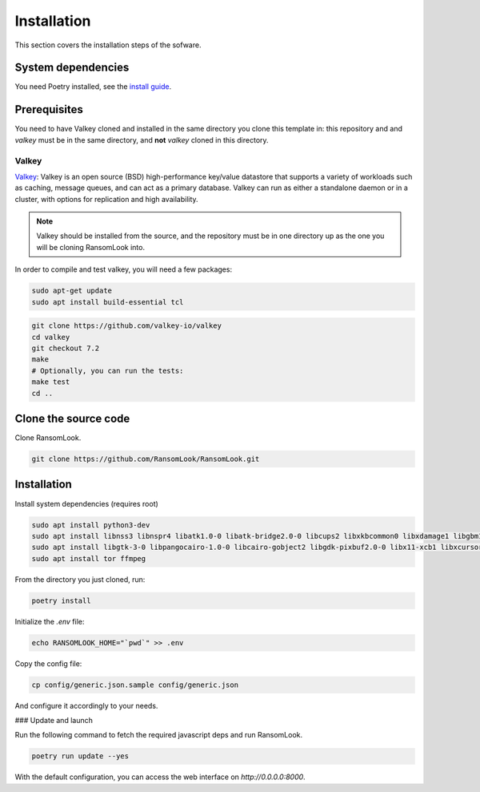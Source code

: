 Installation
============

This section covers the installation steps of the sofware.

System dependencies
-------------------

You need Poetry installed, see the `install guide <https://python-poetry.org/docs/>`_.



Prerequisites
-------------

You need to have Valkey cloned and installed in the same directory you clone this template in:
this repository and and `valkey` must be in the same directory, and **not** `valkey` cloned in
this directory. 

Valkey
`````

`Valkey <https://valkey.io/>`_: Valkey is an open source (BSD) high-performance key/value datastore 
that supports a variety of workloads such as caching, message queues, and can act as a primary 
database. Valkey can run as either a standalone daemon or in a cluster, with options for replication 
and high availability.

.. note::

    Valkey should be installed from the source, and the repository must be
    in one directory up as the one you will be cloning RansomLook into.

In order to compile and test valkey, you will need a few packages:

.. code-block:: bash

    sudo apt-get update
    sudo apt install build-essential tcl


.. code-block:: bash

    git clone https://github.com/valkey-io/valkey
    cd valkey
    git checkout 7.2
    make
    # Optionally, you can run the tests:
    make test
    cd ..

Clone the source code
---------------------

Clone RansomLook.

.. code-block:: bash

    git clone https://github.com/RansomLook/RansomLook.git

Installation
------------

Install system dependencies (requires root)

.. code-block:: bash

    sudo apt install python3-dev
    sudo apt install libnss3 libnspr4 libatk1.0-0 libatk-bridge2.0-0 libcups2 libxkbcommon0 libxdamage1 libgbm1 libpango-1.0-0 libcairo2 libatspi2.0-0 libxcomposite1 libxfixes3 libxrandr2 libasound2 libwayland-client0 
    sudo apt install libgtk-3-0 libpangocairo-1.0-0 libcairo-gobject2 libgdk-pixbuf2.0-0 libx11-xcb1 libxcursor1
    sudo apt install tor ffmpeg

From the directory you just cloned, run:

.. code-block:: bash

    poetry install

Initialize the `.env` file:

.. code-block:: bash

    echo RANSOMLOOK_HOME="`pwd`" >> .env

Copy the config file:

.. code-block:: bash

    cp config/generic.json.sample config/generic.json

And configure it accordingly to your needs.

### Update and launch

Run the following command to fetch the required javascript deps and run RansomLook.

.. code-block:: bash

    poetry run update --yes

With the default configuration, you can access the web interface on `http://0.0.0.0:8000`.
